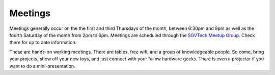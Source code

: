 Meetings
========

Meetings generally occur on the the first and third Thursdays of the month, between 6:30pm and 9pm as well as the fourth Saturday of the month from 2pm to 6pm. Meetings are scheduled through the `SGVTech Meetup Group <http://www.meetup.com/SGVTech/>`_. Check there for up to date information.

These are hands-on working meetings. There are tables, free wifi, and a group of knowledgeable people. So come, bring your projects, show off your new toys, and just connect with your fellow hardware geeks. There is even a projector if you want to do a mini-presentation.
